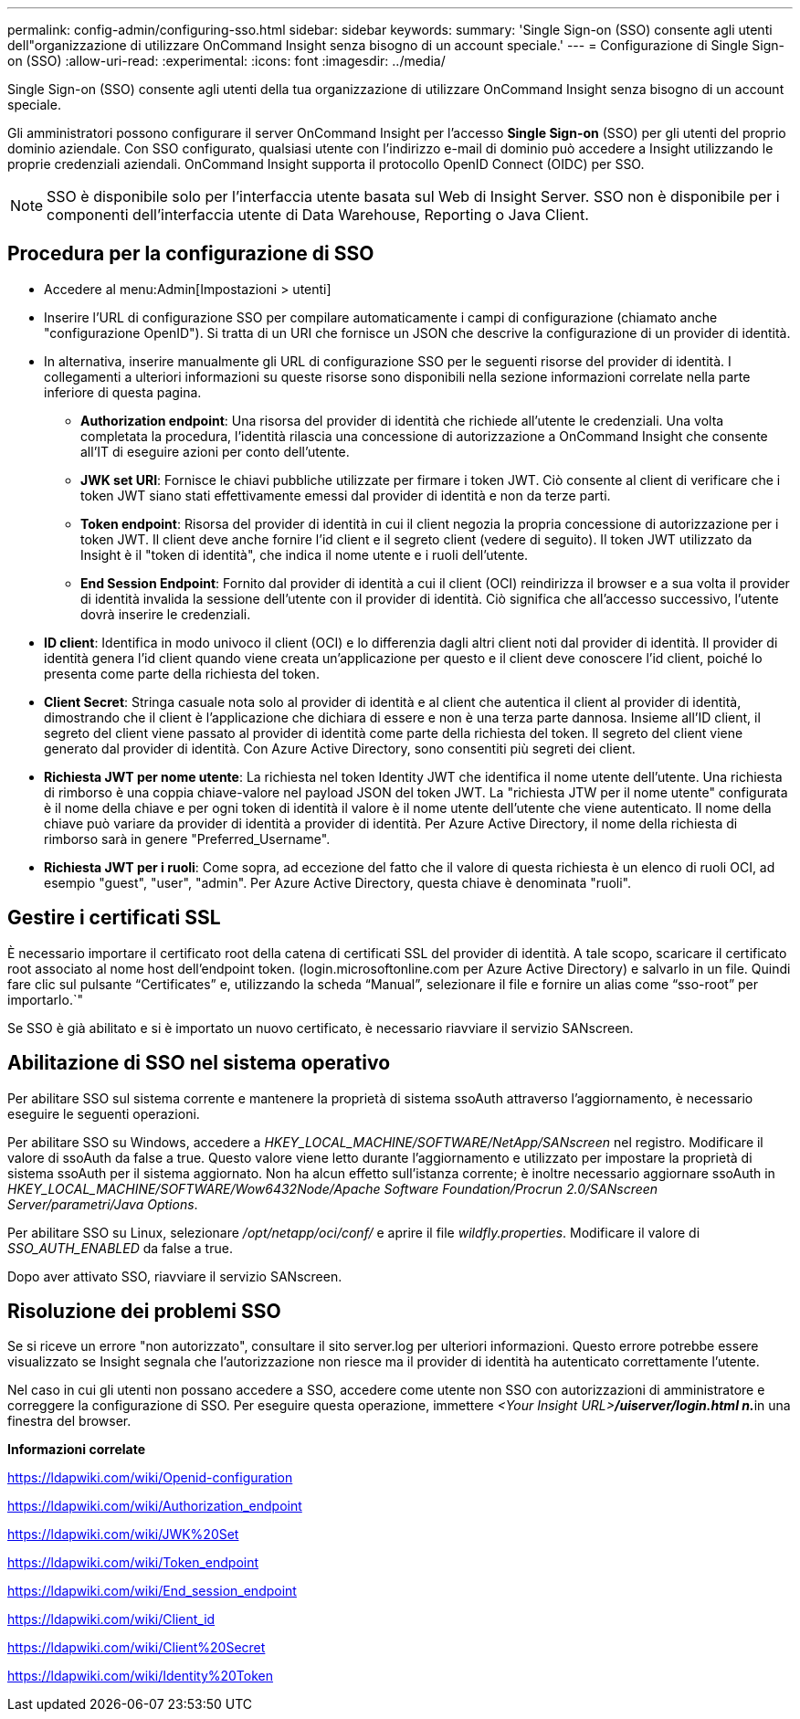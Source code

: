 ---
permalink: config-admin/configuring-sso.html 
sidebar: sidebar 
keywords:  
summary: 'Single Sign-on (SSO) consente agli utenti dell"organizzazione di utilizzare OnCommand Insight senza bisogno di un account speciale.' 
---
= Configurazione di Single Sign-on (SSO)
:allow-uri-read: 
:experimental: 
:icons: font
:imagesdir: ../media/


[role="lead"]
Single Sign-on (SSO) consente agli utenti della tua organizzazione di utilizzare OnCommand Insight senza bisogno di un account speciale.

Gli amministratori possono configurare il server OnCommand Insight per l'accesso *Single Sign-on* (SSO) per gli utenti del proprio dominio aziendale. Con SSO configurato, qualsiasi utente con l'indirizzo e-mail di dominio può accedere a Insight utilizzando le proprie credenziali aziendali. OnCommand Insight supporta il protocollo OpenID Connect (OIDC) per SSO.

[NOTE]
====
SSO è disponibile solo per l'interfaccia utente basata sul Web di Insight Server. SSO non è disponibile per i componenti dell'interfaccia utente di Data Warehouse, Reporting o Java Client.

====


== Procedura per la configurazione di SSO

* Accedere al menu:Admin[Impostazioni > utenti]
* Inserire l'URL di configurazione SSO per compilare automaticamente i campi di configurazione (chiamato anche "configurazione OpenID"). Si tratta di un URI che fornisce un JSON che descrive la configurazione di un provider di identità.
* In alternativa, inserire manualmente gli URL di configurazione SSO per le seguenti risorse del provider di identità. I collegamenti a ulteriori informazioni su queste risorse sono disponibili nella sezione informazioni correlate nella parte inferiore di questa pagina.
+
** *Authorization endpoint*: Una risorsa del provider di identità che richiede all'utente le credenziali. Una volta completata la procedura, l'identità rilascia una concessione di autorizzazione a OnCommand Insight che consente all'IT di eseguire azioni per conto dell'utente.
** *JWK set URI*: Fornisce le chiavi pubbliche utilizzate per firmare i token JWT. Ciò consente al client di verificare che i token JWT siano stati effettivamente emessi dal provider di identità e non da terze parti.
** *Token endpoint*: Risorsa del provider di identità in cui il client negozia la propria concessione di autorizzazione per i token JWT. Il client deve anche fornire l'id client e il segreto client (vedere di seguito). Il token JWT utilizzato da Insight è il "token di identità", che indica il nome utente e i ruoli dell'utente.
** *End Session Endpoint*: Fornito dal provider di identità a cui il client (OCI) reindirizza il browser e a sua volta il provider di identità invalida la sessione dell'utente con il provider di identità. Ciò significa che all'accesso successivo, l'utente dovrà inserire le credenziali.


* *ID client*: Identifica in modo univoco il client (OCI) e lo differenzia dagli altri client noti dal provider di identità. Il provider di identità genera l'id client quando viene creata un'applicazione per questo e il client deve conoscere l'id client, poiché lo presenta come parte della richiesta del token.
* *Client Secret*: Stringa casuale nota solo al provider di identità e al client che autentica il client al provider di identità, dimostrando che il client è l'applicazione che dichiara di essere e non è una terza parte dannosa. Insieme all'ID client, il segreto del client viene passato al provider di identità come parte della richiesta del token. Il segreto del client viene generato dal provider di identità. Con Azure Active Directory, sono consentiti più segreti dei client.
* *Richiesta JWT per nome utente*: La richiesta nel token Identity JWT che identifica il nome utente dell'utente. Una richiesta di rimborso è una coppia chiave-valore nel payload JSON del token JWT. La "richiesta JTW per il nome utente" configurata è il nome della chiave e per ogni token di identità il valore è il nome utente dell'utente che viene autenticato. Il nome della chiave può variare da provider di identità a provider di identità. Per Azure Active Directory, il nome della richiesta di rimborso sarà in genere "Preferred_Username".
* *Richiesta JWT per i ruoli*: Come sopra, ad eccezione del fatto che il valore di questa richiesta è un elenco di ruoli OCI, ad esempio "guest", "user", "admin". Per Azure Active Directory, questa chiave è denominata "ruoli".




== Gestire i certificati SSL

È necessario importare il certificato root della catena di certificati SSL del provider di identità. A tale scopo, scaricare il certificato root associato al nome host dell'endpoint token. (login.microsoftonline.com per Azure Active Directory) e salvarlo in un file. Quindi fare clic sul pulsante "`Certificates`" e, utilizzando la scheda "`Manual`", selezionare il file e fornire un alias come "`sso-root`" per importarlo.`"

Se SSO è già abilitato e si è importato un nuovo certificato, è necessario riavviare il servizio SANscreen.



== Abilitazione di SSO nel sistema operativo

Per abilitare SSO sul sistema corrente e mantenere la proprietà di sistema ssoAuth attraverso l'aggiornamento, è necessario eseguire le seguenti operazioni.

Per abilitare SSO su Windows, accedere a _HKEY_LOCAL_MACHINE/SOFTWARE/NetApp/SANscreen_ nel registro. Modificare il valore di ssoAuth da false a true. Questo valore viene letto durante l'aggiornamento e utilizzato per impostare la proprietà di sistema ssoAuth per il sistema aggiornato. Non ha alcun effetto sull'istanza corrente; è inoltre necessario aggiornare ssoAuth in _HKEY_LOCAL_MACHINE/SOFTWARE/Wow6432Node/Apache Software Foundation/Procrun 2.0/SANscreen Server/parametri/Java Options_.

Per abilitare SSO su Linux, selezionare _/opt/netapp/oci/conf/_ e aprire il file _wildfly.properties_. Modificare il valore di _SSO_AUTH_ENABLED_ da false a true.

Dopo aver attivato SSO, riavviare il servizio SANscreen.



== Risoluzione dei problemi SSO

Se si riceve un errore "non autorizzato", consultare il sito server.log per ulteriori informazioni. Questo errore potrebbe essere visualizzato se Insight segnala che l'autorizzazione non riesce ma il provider di identità ha autenticato correttamente l'utente.

Nel caso in cui gli utenti non possano accedere a SSO, accedere come utente non SSO con autorizzazioni di amministratore e correggere la configurazione di SSO. Per eseguire questa operazione, immettere __<Your Insight URL>**/uiserver/login.html n.**__in una finestra del browser.

*Informazioni correlate*

https://ldapwiki.com/wiki/Openid-configuration[]

https://ldapwiki.com/wiki/Authorization_endpoint[]

https://ldapwiki.com/wiki/JWK%20Set[]

https://ldapwiki.com/wiki/Token_endpoint[]

https://ldapwiki.com/wiki/End_session_endpoint[]

https://ldapwiki.com/wiki/Client_id[]

https://ldapwiki.com/wiki/Client%20Secret[]

https://ldapwiki.com/wiki/Identity%20Token[]
